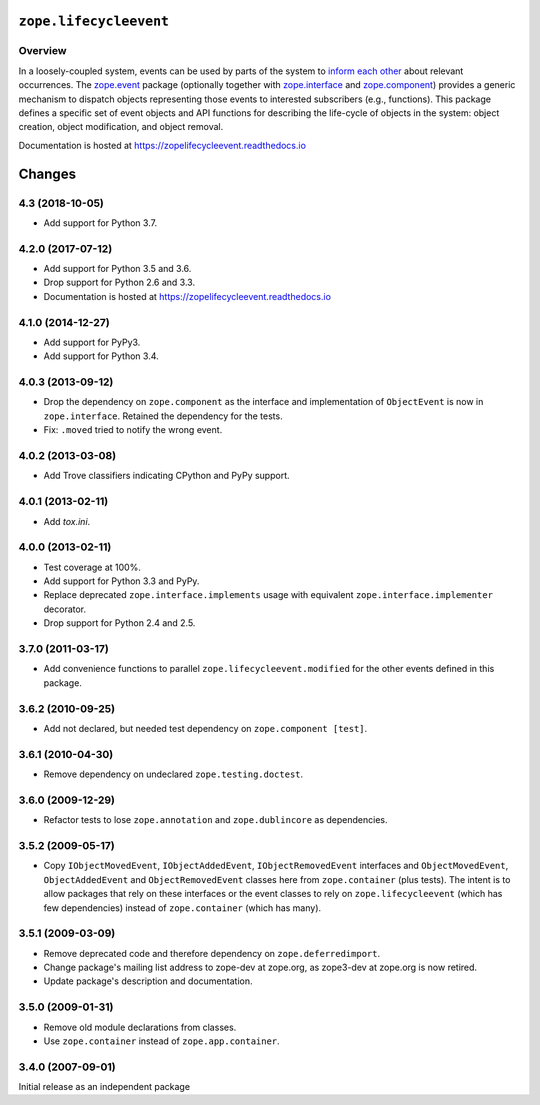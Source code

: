 =========================
 ``zope.lifecycleevent``
=========================

.. image:: https://travis-ci.org/zopefoundation/zope.lifecycleevent.svg?branch=master
        :target: https://travis-ci.org/zopefoundation/zope.lifecycleevent
        :alt: Build Status

.. image:: https://readthedocs.org/projects/zopelifecycleevent/badge/?version=latest
         :target: http://zopelifecycleevent.readthedocs.io/en/latest/?badge=latest
         :alt: Documentation Status

.. image:: https://coveralls.io/repos/github/zopefoundation/zope.lifecycleevent/badge.svg?branch=master
         :target: https://coveralls.io/github/zopefoundation/zope.lifecycleevent?branch=master
         :alt: Coverage Status


Overview
========

In a loosely-coupled system, events can be used by parts of the system
to `inform each other`_ about relevant occurrences. The `zope.event`_
package (optionally together with `zope.interface`_ and
`zope.component`_) provides a generic mechanism to dispatch objects
representing those events to interested subscribers (e.g., functions).
This package defines a specific set of event objects and API functions
for describing the life-cycle of objects in the system: object
creation, object modification, and object removal.

.. _inform each other: https://zopeevent.readthedocs.io/en/latest/api.html#zope.event.notify
.. _zope.event: https://zopeevent.readthedocs.io/en/latest/
.. _zope.component: https://zopecomponent.readthedocs.io/en/latest/
.. _zope.interface: https://zopeinterface.readthedocs.io/en/latest/

Documentation is hosted at https://zopelifecycleevent.readthedocs.io


=========
 Changes
=========


4.3 (2018-10-05)
================

- Add support for Python 3.7.


4.2.0 (2017-07-12)
==================

- Add support for Python 3.5 and 3.6.

- Drop support for Python 2.6 and 3.3.

- Documentation is hosted at https://zopelifecycleevent.readthedocs.io

4.1.0 (2014-12-27)
==================

- Add support for PyPy3.

- Add support for Python 3.4.


4.0.3 (2013-09-12)
==================

- Drop the dependency on ``zope.component`` as the interface and
  implementation of ``ObjectEvent`` is now in ``zope.interface``.
  Retained the dependency for the tests.

- Fix: ``.moved`` tried to notify the wrong event.


4.0.2 (2013-03-08)
==================

- Add Trove classifiers indicating CPython and PyPy support.


4.0.1 (2013-02-11)
==================

- Add `tox.ini`.


4.0.0 (2013-02-11)
==================

- Test coverage at 100%.

- Add support for Python 3.3 and PyPy.

- Replace deprecated ``zope.interface.implements`` usage with equivalent
  ``zope.interface.implementer`` decorator.

- Drop support for Python 2.4 and 2.5.


3.7.0 (2011-03-17)
==================

- Add convenience functions to parallel ``zope.lifecycleevent.modified``
  for the other events defined in this package.


3.6.2 (2010-09-25)
==================

- Add not declared, but needed test dependency on ``zope.component [test]``.

3.6.1 (2010-04-30)
==================

- Remove dependency on undeclared ``zope.testing.doctest``.

3.6.0 (2009-12-29)
==================

- Refactor tests to lose ``zope.annotation`` and ``zope.dublincore`` as
  dependencies.

3.5.2 (2009-05-17)
==================

- Copy ``IObjectMovedEvent``, ``IObjectAddedEvent``,
  ``IObjectRemovedEvent`` interfaces and ``ObjectMovedEvent``,
  ``ObjectAddedEvent`` and ``ObjectRemovedEvent`` classes here
  from ``zope.container`` (plus tests).  The intent is to allow packages
  that rely on these interfaces or the event classes to rely on
  ``zope.lifecycleevent`` (which has few dependencies) instead of
  ``zope.container`` (which has many).

3.5.1 (2009-03-09)
==================

- Remove deprecated code and therefore dependency on ``zope.deferredimport``.

- Change package's mailing list address to zope-dev at zope.org, as
  zope3-dev at zope.org is now retired.

- Update package's description and documentation.

3.5.0 (2009-01-31)
==================

- Remove old module declarations from classes.

- Use ``zope.container`` instead of ``zope.app.container``.

3.4.0 (2007-09-01)
==================

Initial release as an independent package


